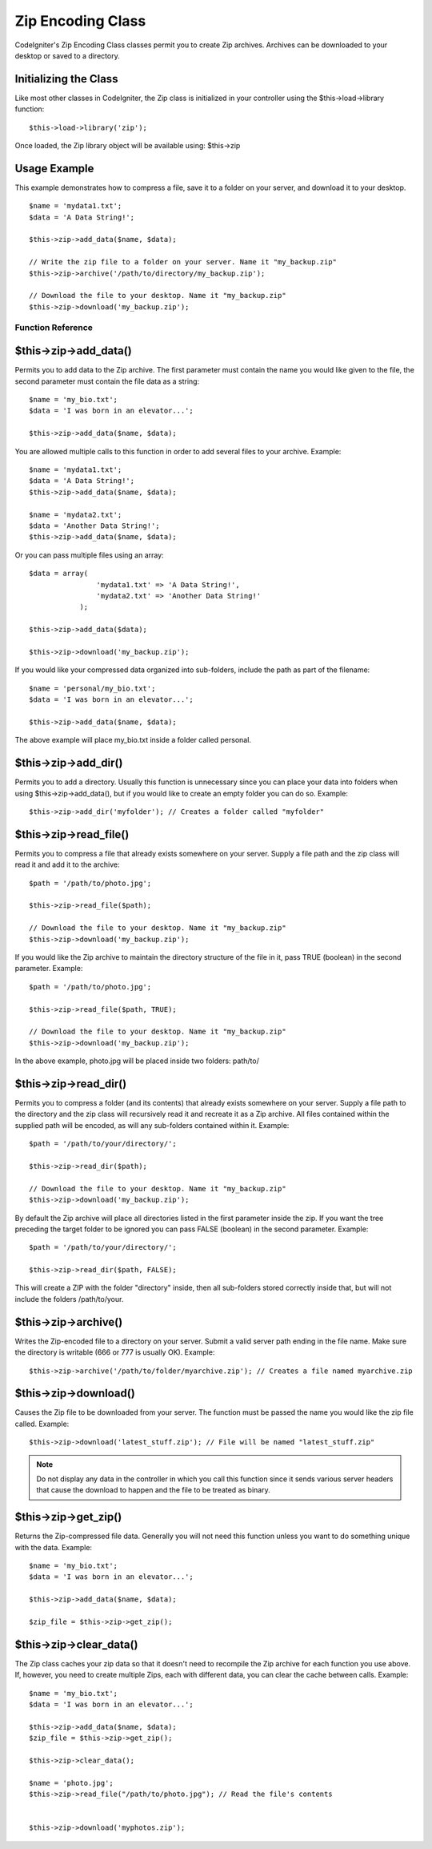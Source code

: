 ##################
Zip Encoding Class
##################

CodeIgniter's Zip Encoding Class classes permit you to create Zip
archives. Archives can be downloaded to your desktop or saved to a
directory.

Initializing the Class
======================

Like most other classes in CodeIgniter, the Zip class is initialized in
your controller using the $this->load->library function::

	$this->load->library('zip');

Once loaded, the Zip library object will be available using: $this->zip

Usage Example
=============

This example demonstrates how to compress a file, save it to a folder on
your server, and download it to your desktop.

::

	$name = 'mydata1.txt';
	$data = 'A Data String!';

	$this->zip->add_data($name, $data);

	// Write the zip file to a folder on your server. Name it "my_backup.zip"
	$this->zip->archive('/path/to/directory/my_backup.zip'); 

	// Download the file to your desktop. Name it "my_backup.zip"
	$this->zip->download('my_backup.zip');

******************
Function Reference
******************

$this->zip->add_data()
=======================

Permits you to add data to the Zip archive. The first parameter must
contain the name you would like given to the file, the second parameter
must contain the file data as a string::

	$name = 'my_bio.txt';
	$data = 'I was born in an elevator...';

	$this->zip->add_data($name, $data);

You are allowed multiple calls to this function in order to add several
files to your archive. Example::

	$name = 'mydata1.txt';
	$data = 'A Data String!';
	$this->zip->add_data($name, $data);

	$name = 'mydata2.txt';
	$data = 'Another Data String!';
	$this->zip->add_data($name, $data);

Or you can pass multiple files using an array::

	$data = array(
	                'mydata1.txt' => 'A Data String!',
	                'mydata2.txt' => 'Another Data String!'
	            );

	$this->zip->add_data($data);

	$this->zip->download('my_backup.zip');

If you would like your compressed data organized into sub-folders,
include the path as part of the filename::

	$name = 'personal/my_bio.txt';
	$data = 'I was born in an elevator...';

	$this->zip->add_data($name, $data);

The above example will place my_bio.txt inside a folder called
personal.

$this->zip->add_dir()
======================

Permits you to add a directory. Usually this function is unnecessary
since you can place your data into folders when using
$this->zip->add_data(), but if you would like to create an empty folder
you can do so. Example::

	$this->zip->add_dir('myfolder'); // Creates a folder called "myfolder"

$this->zip->read_file()
========================

Permits you to compress a file that already exists somewhere on your
server. Supply a file path and the zip class will read it and add it to
the archive::

	$path = '/path/to/photo.jpg';

	$this->zip->read_file($path); 

	// Download the file to your desktop. Name it "my_backup.zip"
	$this->zip->download('my_backup.zip');

If you would like the Zip archive to maintain the directory structure of
the file in it, pass TRUE (boolean) in the second parameter. Example::

	$path = '/path/to/photo.jpg';

	$this->zip->read_file($path, TRUE); 

	// Download the file to your desktop. Name it "my_backup.zip"
	$this->zip->download('my_backup.zip');

In the above example, photo.jpg will be placed inside two folders:
path/to/

$this->zip->read_dir()
=======================

Permits you to compress a folder (and its contents) that already exists
somewhere on your server. Supply a file path to the directory and the
zip class will recursively read it and recreate it as a Zip archive. All
files contained within the supplied path will be encoded, as will any
sub-folders contained within it. Example::

	$path = '/path/to/your/directory/';

	$this->zip->read_dir($path); 

	// Download the file to your desktop. Name it "my_backup.zip"
	$this->zip->download('my_backup.zip');

By default the Zip archive will place all directories listed in the
first parameter inside the zip. If you want the tree preceding the
target folder to be ignored you can pass FALSE (boolean) in the second
parameter. Example::

	$path = '/path/to/your/directory/';

	$this->zip->read_dir($path, FALSE);

This will create a ZIP with the folder "directory" inside, then all
sub-folders stored correctly inside that, but will not include the
folders /path/to/your.

$this->zip->archive()
=====================

Writes the Zip-encoded file to a directory on your server. Submit a
valid server path ending in the file name. Make sure the directory is
writable (666 or 777 is usually OK). Example::

	$this->zip->archive('/path/to/folder/myarchive.zip'); // Creates a file named myarchive.zip

$this->zip->download()
======================

Causes the Zip file to be downloaded from your server. The function must
be passed the name you would like the zip file called. Example::

	$this->zip->download('latest_stuff.zip'); // File will be named "latest_stuff.zip"

.. note:: Do not display any data in the controller in which you call
	this function since it sends various server headers that cause the
	download to happen and the file to be treated as binary.

$this->zip->get_zip()
======================

Returns the Zip-compressed file data. Generally you will not need this
function unless you want to do something unique with the data. Example::

	$name = 'my_bio.txt';
	$data = 'I was born in an elevator...';

	$this->zip->add_data($name, $data);

	$zip_file = $this->zip->get_zip();

$this->zip->clear_data()
=========================

The Zip class caches your zip data so that it doesn't need to recompile
the Zip archive for each function you use above. If, however, you need
to create multiple Zips, each with different data, you can clear the
cache between calls. Example::

	$name = 'my_bio.txt';
	$data = 'I was born in an elevator...';

	$this->zip->add_data($name, $data);
	$zip_file = $this->zip->get_zip();

	$this->zip->clear_data(); 

	$name = 'photo.jpg';
	$this->zip->read_file("/path/to/photo.jpg"); // Read the file's contents


	$this->zip->download('myphotos.zip');

